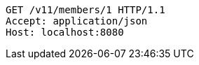 [source,http,options="nowrap"]
----
GET /v11/members/1 HTTP/1.1
Accept: application/json
Host: localhost:8080

----